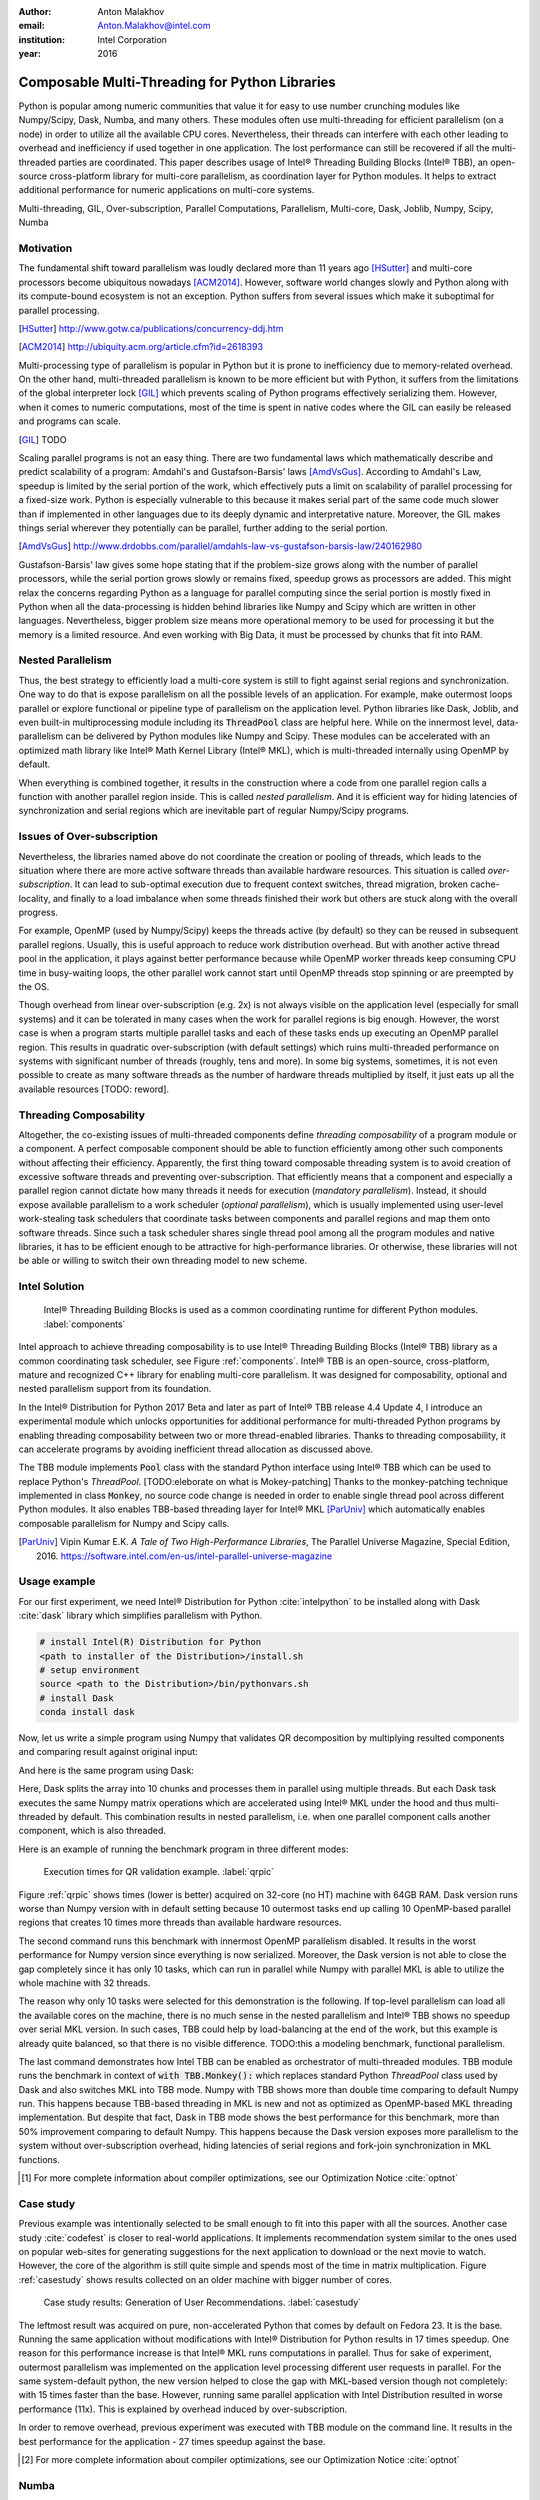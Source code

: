 :author: Anton Malakhov
:email: Anton.Malakhov@intel.com
:institution: Intel Corporation
:year: 2016

-----------------------------------------------
Composable Multi-Threading for Python Libraries
-----------------------------------------------

.. class:: abstract

   Python is popular among numeric communities that value it for easy to use number crunching modules like Numpy/Scipy, Dask, Numba, and many others.
   These modules often use multi-threading for efficient parallelism (on a node) in order to utilize all the available CPU cores.
   Nevertheless, their threads can interfere with each other leading to overhead and inefficiency if used together in one application.
   The lost performance can still be recovered if all the multi-threaded parties are coordinated.
   This paper describes usage of Intel |R| Threading Building Blocks (Intel |R| TBB), an open-source cross-platform library for multi-core parallelism, as coordination layer for Python modules.
   It helps to extract additional performance for numeric applications on multi-core systems.

.. class:: keywords

   Multi-threading, GIL, Over-subscription, Parallel Computations, Parallelism, Multi-core, Dask, Joblib, Numpy, Scipy, Numba

Motivation
----------
The fundamental shift toward parallelism was loudly declared more than 11 years ago [HSutter]_ and multi-core processors become ubiquitous nowadays [ACM2014]_.
However, software world changes slowly and Python along with its compute-bound ecosystem is not an exception.
Python suffers from several issues which make it suboptimal for parallel processing.

.. [HSutter] http://www.gotw.ca/publications/concurrency-ddj.htm
.. [ACM2014] http://ubiquity.acm.org/article.cfm?id=2618393

Multi-processing type of parallelism is popular in Python but it is prone to inefficiency due to memory-related overhead.
On the other hand, multi-threaded parallelism is known to be more efficient but with Python, it suffers from the limitations of the global interpreter lock [GIL]_ which prevents scaling of Python programs effectively serializing them.
However, when it comes to numeric computations, most of the time is spent in native codes where the GIL can easily be released and programs can scale.

.. [GIL] TODO

Scaling parallel programs is not an easy thing. There are two fundamental laws which mathematically describe and predict scalability of a program: Amdahl's and Gustafson-Barsis' laws [AmdVsGus]_.
According to Amdahl's Law, speedup is limited by the serial portion of the work, which effectively puts a limit on scalability of parallel processing for a fixed-size work.
Python is especially vulnerable to this because it makes serial part of the same code much slower than if implemented in other languages due to its deeply dynamic and interpretative nature.
Moreover, the GIL makes things serial wherever they potentially can be parallel, further adding to the serial portion.

.. [AmdVsGus] http://www.drdobbs.com/parallel/amdahls-law-vs-gustafson-barsis-law/240162980

Gustafson-Barsis' law gives some hope stating that if the problem-size grows along with the number of parallel processors, while the serial portion grows slowly or remains fixed, speedup grows as processors are added.
This might relax the concerns regarding Python as a language for parallel computing since the serial portion is mostly fixed in Python when all the data-processing is hidden behind libraries like Numpy and Scipy which are written in other languages.
Nevertheless, bigger problem size means more operational memory to be used for processing it but the memory is a limited resource.
And even working with Big Data, it must be processed by chunks that fit into RAM.


Nested Parallelism
------------------
Thus, the best strategy to efficiently load a multi-core system is still to fight against serial regions and synchronization.
One way to do that is expose parallelism on all the possible levels of an application.
For example, make outermost loops parallel or explore functional or pipeline type of parallelism on the application level.
Python libraries like Dask, Joblib, and even built-in multiprocessing module including its :code:`ThreadPool` class are helpful here.
While on the innermost level, data-parallelism can be delivered by Python modules like Numpy and Scipy.
These modules can be accelerated with an optimized math library like Intel |R| Math Kernel Library (Intel |R| MKL), which is multi-threaded internally using OpenMP by default.

When everything is combined together, it results in the construction where a code from one parallel region calls a function with another parallel region inside.
This is called *nested parallelism*.
And it is efficient way for hiding latencies of synchronization and serial regions which are inevitable part of regular Numpy/Scipy programs.

Issues of Over-subscription
---------------------------
Nevertheless, the libraries named above do not coordinate the creation or pooling of threads, which leads to the situation where there are more active software threads than available hardware resources.
This situation is called *over-subscription*.
It can lead to sub-optimal execution due to frequent context switches, thread migration, broken cache-locality, and finally to a load imbalance when some threads finished their work but others are stuck along with the overall progress.

For example, OpenMP (used by Numpy/Scipy) keeps the threads active (by default) so they can be reused in subsequent parallel regions.
Usually, this is useful approach to reduce work distribution overhead.
But with another active thread pool in the application, it plays against better performance because while OpenMP worker threads keep consuming CPU time in busy-waiting loops, the other parallel work cannot start until OpenMP threads stop spinning or are preempted by the OS.

Though overhead from linear over-subscription (e.g. 2x) is not always visible on the application level (especially for small systems) and it can be tolerated in many cases when the work for parallel regions is big enough.
However, the worst case is when a program starts multiple parallel tasks and each of these tasks ends up executing an OpenMP parallel region.
This results in quadratic over-subscription (with default settings) which ruins multi-threaded performance on systems with significant number of threads (roughly, tens and more).
In some big systems, sometimes, it is not even possible to create as many software threads as the number of hardware threads multiplied by itself, it just eats up all the available resources [TODO: reword].

Threading Composability
-----------------------
Altogether, the co-existing issues of multi-threaded components define *threading composability* of a program module or a component.
A perfect composable component should be able to function efficiently among other such components without affecting their efficiency.
Apparently, the first thing toward composable threading system is to avoid creation of excessive software threads and preventing over-subscription.
That efficiently means that a component and especially a parallel region cannot dictate how many threads it needs for execution (*mandatory parallelism*).
Instead, it should expose available parallelism to a work scheduler (*optional parallelism*), which is usually implemented using user-level work-stealing task schedulers that coordinate tasks between components and parallel regions and map them onto software threads.
Since such a task scheduler shares single thread pool among all the program modules and native libraries, it has to be efficient enough to be attractive for high-performance libraries.
Or otherwise, these libraries will not be able or willing to switch their own threading model to new scheme.

Intel Solution
--------------
.. figure:: components.png

   Intel |R| Threading Building Blocks is used as a common coordinating runtime for different Python modules. :label:`components`

Intel approach to achieve threading composability is to use Intel |R| Threading Building Blocks (Intel |R| TBB) library as a common coordinating task scheduler, see Figure :ref:`components`.
Intel |R| TBB is an open-source, cross-platform, mature and recognized C++ library for enabling multi-core parallelism.
It was designed for composability, optional and nested parallelism support from its foundation.

In the Intel |R| Distribution for Python 2017 Beta and later as part of Intel |R| TBB release 4.4 Update 4, I introduce an experimental module which unlocks opportunities for additional performance for multi-threaded Python programs by enabling threading composability between two or more thread-enabled libraries.
Thanks to threading composability, it can accelerate programs by avoiding inefficient thread allocation as discussed above.

The TBB module implements :code:`Pool` class with the standard Python interface using Intel |R| TBB which can be used to replace Python's *ThreadPool*.
[TODO:eleborate on what is Mokey-patching] Thanks to the monkey-patching technique implemented in class :code:`Monkey`, no source code change is needed in order to enable single thread pool across different Python modules.
It also enables TBB-based threading layer for Intel |R| MKL [ParUniv]_ which automatically enables composable parallelism for Numpy and Scipy calls.

.. [ParUniv] Vipin Kumar E.K. *A Tale of Two High-Performance Libraries*,
             The Parallel Universe Magazine, Special Edition, 2016.
             https://software.intel.com/en-us/intel-parallel-universe-magazine

Usage example
-------------
For our first experiment, we need Intel |R| Distribution for Python :cite:`intelpython` to be installed along with Dask :cite:`dask` library which simplifies parallelism with Python.

.. code-block:: sh

    # install Intel(R) Distribution for Python
    <path to installer of the Distribution>/install.sh
    # setup environment
    source <path to the Distribution>/bin/pythonvars.sh
    # install Dask
    conda install dask

Now, let us write a simple program using Numpy that validates QR decomposition by multiplying resulted components and comparing result against original input:

.. code-block:: python
    :linenos:

    import time, numpy as np
    x = np.random.random((100000, 2000))
    t0 = time.time()
    q, r = np.linalg.qr(x)
    test = np.allclose(x, q.dot(r))
    assert(test)
    print(time.time() - t0)

And here is the same program using Dask:

.. code-block:: python
    :linenos:

    import time, dask, dask.array as da
    x = da.random.random((100000, 2000),
                   chunks=(10000, 2000))
    t0 = time.time()
    q, r = da.linalg.qr(x)
    test = da.all(da.isclose(x, q.dot(r)))
    assert(test.compute()) # threaded
    print(time.time() - t0)

Here, Dask splits the array into 10 chunks and processes them in parallel using multiple threads.
But each Dask task executes the same Numpy matrix operations which are accelerated using Intel |R| MKL under the hood and thus multi-threaded by default.
This combination results in nested parallelism, i.e. when one parallel component calls another component, which is also threaded.

Here is an example of running the benchmark program in three different modes:

.. code-block:: sh
    :linenos:

    python bench.py                   # Default MKL
    OMP_NUM_THREADS=1 python bench.py # Serial MKL
    python -m TBB bench.py            # Intel TBB mode

.. figure:: dask_qr_bench.png
   
   Execution times for QR validation example. :label:`qrpic`

Figure :ref:`qrpic` shows times (lower is better) acquired on 32-core (no HT) machine with 64GB RAM.
Dask version runs worse than Numpy version with in default setting because 10 outermost tasks end up calling 10 OpenMP-based parallel regions that creates 10 times more threads than available hardware resources.

The second command runs this benchmark with innermost OpenMP parallelism disabled.
It results in the worst performance for Numpy version since everything is now serialized.
Moreover, the Dask version is not able to close the gap completely since it has only 10 tasks, which can run in parallel while Numpy with parallel MKL is able to utilize the whole machine with 32 threads.

The reason why only 10 tasks were selected for this demonstration is the following.
If top-level parallelism can load all the available cores on the machine, there is no much sense in the nested parallelism and Intel |R| TBB shows no speedup over serial MKL version.
In such cases, TBB could help by load-balancing at the end of the work, but this example is already quite balanced, so that there is no visible difference.
TODO:this a modeling benchmark, functional parallelism.

The last command demonstrates how Intel TBB can be enabled as orchestrator of multi-threaded modules.
TBB module runs the benchmark in context of :code:`with TBB.Monkey():` which replaces standard Python *ThreadPool* class used by Dask and also switches MKL into TBB mode.
Numpy with TBB shows more than double time comparing to default Numpy run.
This happens because TBB-based threading in MKL is new and not as optimized as OpenMP-based MKL threading implementation.
But despite that fact, Dask in TBB mode shows the best performance for this benchmark, more than 50% improvement comparing to default Numpy.
This happens because the Dask version exposes more parallelism to the system without over-subscription overhead, hiding latencies of serial regions and fork-join synchronization in MKL functions.

.. [#] For more complete information about compiler optimizations, see our Optimization Notice :cite:`optnot`


Case study
----------
Previous example was intentionally selected to be small enough to fit into this paper with all the sources.
Another case study :cite:`codefest` is closer to real-world applications.
It implements recommendation system similar to the ones used on popular web-sites for generating suggestions for the next application to download or the next movie to watch.
However, the core of the algorithm is still quite simple and spends most of the time in matrix multiplication.
Figure :ref:`casestudy` shows results collected on an older machine with bigger number of cores.

.. figure:: case_study.png

    Case study results: Generation of User Recommendations. :label:`casestudy`

The leftmost result was acquired on pure, non-accelerated Python that comes by default on Fedora 23.
It is the base.
Running the same application without modifications with Intel |R| Distribution for Python results in 17 times speedup.
One reason for this performance increase is that Intel |R| MKL runs computations in parallel.
Thus for sake of experiment, outermost parallelism was implemented on the application level processing different user requests in parallel.
For the same system-default python, the new version helped to close the gap with MKL-based version though not completely: with 15 times faster than the base.
However, running same parallel application with Intel Distribution resulted in worse performance (11x).
This is explained by overhead induced by over-subscription.

In order to remove overhead, previous experiment was executed with TBB module on the command line.
It results in the best performance for the application - 27 times speedup against the base.

.. [#] For more complete information about compiler optimizations, see our Optimization Notice :cite:`optnot`

   
Numba
-----
Numpy and Scipy provide rich but fixed set of mathematical instruments accelerated with C extensions.
However sometimes, one might need non-standard math to be as fast as C extensions.
That's where Numba :cite:`numba` can be efficiently used.
Numba is a Just-In-Time compiler (JIT) based on LLVM :cite:`llvm`.
It aims to close the gap in performance between Python and statically typed, compiled languages like C/C++, which also have popular implementation based on LLVM.

Numba implements the notion of universal functions (ufunc, a scalar function which can be used for processing arrays as well) defined in Scipy :cite:`ufunc` and extends it to a computation kernel that can be not only mapped onto arrays but also spread the work across multiple cores.
The original Numba version implements it using pool of native threads and simple work-sharing scheduler, which coordinates work distribution between them.
If used in a parallel numeric Python application, it adds the third thread pool to the existing threading mess.
Thus, our strategy was to put it on top of common Intel |R| TBB runtime as well.

Original Numba's multi-threading runtime was replaced with very basic and naive implementation based on TBB tasks.
Nevertheless, even that resulted in improved performance and even without nested parallelism and advanced features of Intel |R| TBB partitioning algorithms.

.. figure:: numba_tbb.png

    Black Scholes benchmark running with Numba on 32 threads. :label:`numbatbb`

The Figure :ref:`numbatbb` shows how original Numba and TBB-based version perform with Black Scholes :cite:`bsform` benchmark implemented with Numba. The following code is a simplified version of this benchmark that gives an idea how to write a parallel code using Numba:

.. code-block:: python
    :linenos:

    import numba as nb, numpy.random as rng
    from math import sqrt, log, erf, exp

    @nb.vectorize('(f8,f8,f8,f8,f8)',target='parallel')
    def BlackScholes(S, X, T, R, V):
        VqT = V * sqrt(T)
        d1 = (log(S / X) + (R + .5*V*V) * T) / VqT
        d2 = d1 - VqT
        n1 = .5 + .5 * erf(d1 * 1./sqrt(2.))
        n2 = .5 + .5 * erf(d2 * 1./sqrt(2.))
        eRT  = exp(-R * T)
        return S * n1 - X * eRT * n2 # Call price
        # Put price = (X * eRT * (1.-n2) - S * (1.-n1))

    price  = rng.uniform(10., 50., 10**6) # array
    strike = rng.uniform(10., 50., 10**6) # array
    time   = rng.uniform(1.0, 2.0, 10**6) # array
    BlackScholes(price, strike, time, .1, .2)


Here is the scalar function :code:`BlackScholes`, consisting of many elementary and transcendental operations, is applied (*broadcasted*) by Numba to every element of the input arrays.
And :code:`target='parallel'` specifies to run the computation using multiple threads.
The real benchmark computes also the put price using :code:`numba.guvectorize`, uses approximated CND function instead of ERF for better SIMD optimization, optimizes sequence of math operations for speed, and repeats the calculation multiple times.


Limitations and Future Work
---------------------------
Intel |R| TBB does not work well for blocking I/O operations because it limits number of active threads.
It is applicable only for tasks, which do not block in the operating system.
If your program uses blocking I/O, please consider using asynchronous I/O that blocks only one thread for the event loop and so prevents other threads from being blocked.

Python module for Intel |R| TBB is in an experimental stage and might be not sufficiently optimized and verified with different use-cases.
In particular, it does not yet use master thread efficiently as a regular TBB program is supposed to do.
This reduces performance for small workloads and on systems with small number of hardware threads.

As was shown before, Intel |R| MKL does not optimize TBB-based threading layer as well as OpenMP threading layer and there are significant gaps in stand-alone performance between them.
In particular, TBB-based MKL is not yet efficient on Intel |R| Xeon |R| Phi processors.
However, all these problems can go away as more users will become interested in solving theirs composability issues and Intel |R| MKL and the TBB module are further developed.
But Intel needs see the demand for these features in order to allocate necessary resources.
Thus, please contact Intel in order to indicate your interest.

Another limitation is that Intel |R| TBB coordinates threads only inside single process while the most popular approach to parallelism in Python is multi-processing.
Intel |R| TBB survives in oversubscribed environment better than OpenMP because it does not rely on the particular number of threads participating in a parallel computation at any given moment, thus the threads preempted by the OS are not affecting overall progress.
Nevertheless, it is possible to implement cross-process coordination mechanism that prevents creation and consumption of the excessive threads system-wise.

On the other hand, slow adoption of Intel |R| TBB by Intel |R| MKL suggests to find and evaluate alternative ways such as implementation of restricted subset of OpenMP on top of TBB threads or vice-versa, OpenMP threads used as Intel |R| TBB workers.
In both cases, we have prototypes with initial experimental data.
Another approach is suggested by the observation that a moderate over-subscription, such as from two fully subscribed thread pools, does not significantly affect performance of the most workloads.
In this case, solving quadratic over-subscription from running multiple OpenMP regions at the same time should be practical alternative.
Therefore, the solution for that can be as simple as "Global OpenMP Lock" (GOL) or more elaborated inter-process semaphore that coordinates OpenMP threads.


Conclusion
----------
This paper described the issues of multi-threaded programs and libraries such as GIL, over-subscription, and threading composability.
These issues affect performance of Python libraries and frameworks such as Numpy, Scipy, and Numba.
Suggested solution is to use a common threading runtime such as Intel |R| TBB which limits number of threads in order to prevent over-subscription and coordinates parallel execution of independent program modules.
Python module for Intel |R| TBB was implemented to substitute Python's ThreadPool implementation and switch Intel |R| MKL into TBB-based mode.
The examples mentioned in the paper show promising results where thanks to nested parallelism and TBB threading mode, the best performance was achieved.
Intel |R| TBB along with the Python module are available in open-source :cite:`opentbb` for different platforms and architectures while Intel |R| Distribution for Python accelerated with Intel |R| MKL is available for free as stand-alone package :cite:`intelpy` and on anaconda.org/intel channel.
Therefore, everyone are welcome to try it out and provide feedback, bug reports, and feature requests.

References
----------

.. figure:: opt-notice-en_080411.png
   :figclass: b
.. |C| unicode:: 0xA9 .. copyright sign
   :ltrim:
.. |R| unicode:: 0xAE .. registered sign
   :ltrim:
